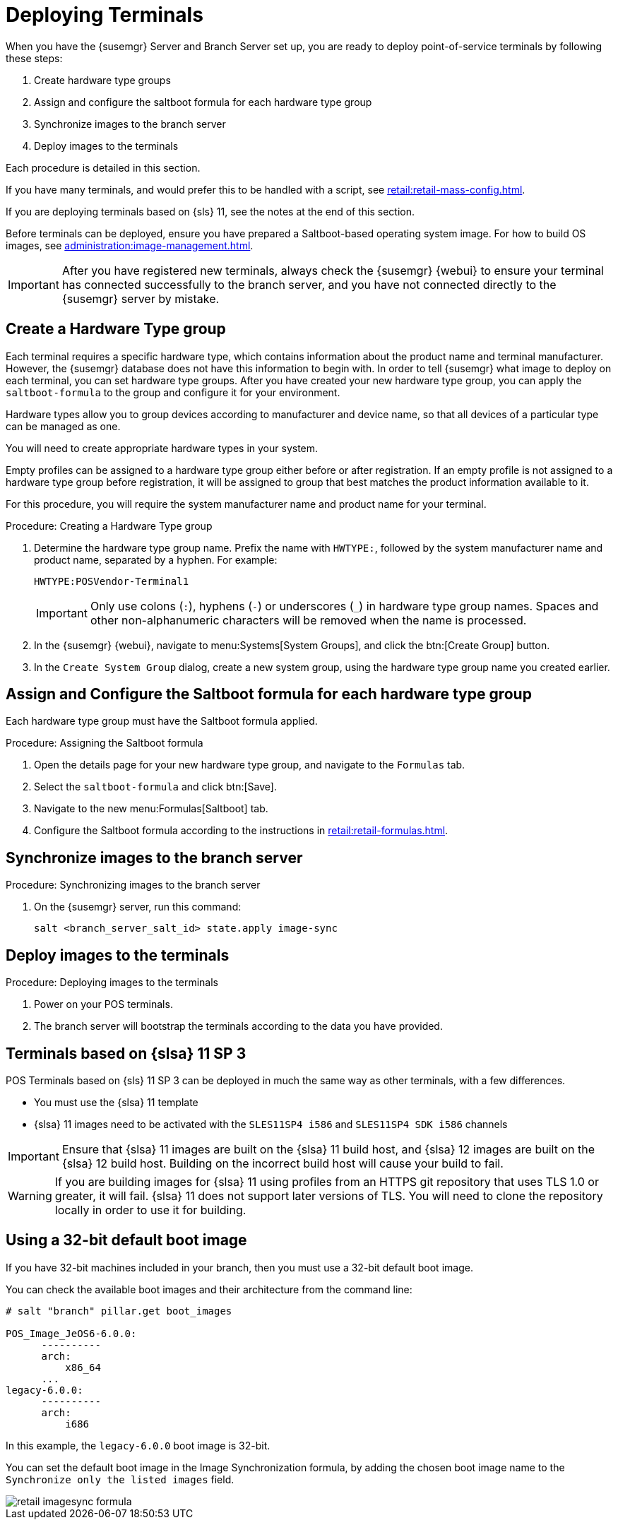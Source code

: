 [[retail.deploy_terminals]]
= Deploying Terminals


When you have the {susemgr} Server and Branch Server set up, you are ready to deploy point-of-service terminals by following these steps:

. Create hardware type groups
. Assign and configure the saltboot formula for each hardware type group
. Synchronize images to the branch server
. Deploy images to the terminals

Each procedure is detailed in this section.

If you have many terminals, and would prefer this to be handled with a script, see xref:retail:retail-mass-config.adoc[].

If you are deploying terminals based on {sls}{nbsp}11, see the notes at the end of this section.

Before terminals can be deployed, ensure you have prepared a Saltboot-based operating system image.
For how to build OS images, see xref:administration:image-management.adoc[].

[IMPORTANT]
====
After you have registered new terminals, always check the {susemgr} {webui} to ensure your terminal has connected successfully to the branch server, and you have not connected directly to the {susemgr} server by mistake.
====

== Create a Hardware Type group

Each terminal requires a specific hardware type, which contains information about the product name and terminal manufacturer.
However, the {susemgr} database does not have this information to begin with.
In order to tell {susemgr} what image to deploy on each terminal, you can set hardware type groups.
After you have created your new hardware type group, you can apply the [systemitem]``saltboot-formula`` to the group and configure it for your environment.

Hardware types allow you to group devices according to manufacturer and device name, so that all devices of a particular type can be managed as one.

You will need to create appropriate hardware types in your system.

Empty profiles can be assigned to a hardware type group either before or after registration.
If an empty profile is not assigned to a hardware type group before registration, it will be assigned to group that best matches the product information available to it.

For this procedure, you will require the system manufacturer name and product name for your terminal.

.Procedure: Creating a Hardware Type group

. Determine the hardware type group name.
Prefix the name with [systemitem]``HWTYPE:``, followed by the system manufacturer name and product name, separated by a hyphen.
For example:
+
----
HWTYPE:POSVendor-Terminal1
----
+
[IMPORTANT]
====
Only use colons (``:``), hyphens (``-``) or underscores (``_``) in hardware type group names.
Spaces and other non-alphanumeric characters will be removed when the name is processed.
====
+
. In the {susemgr} {webui}, navigate to menu:Systems[System Groups], and click the btn:[Create Group] button.
. In the [guimenu]``Create System Group`` dialog, create a new system group, using the hardware type group name you created earlier.


== Assign and Configure the Saltboot formula for each hardware type group

Each hardware type group must have the Saltboot formula applied.

.Procedure: Assigning the Saltboot formula

. Open the details page for your new hardware type group, and navigate to the [guimenu]``Formulas`` tab.
. Select the [systemitem]``saltboot-formula`` and click btn:[Save].
. Navigate to the new menu:Formulas[Saltboot] tab.
. Configure the Saltboot formula according to the instructions in xref:retail:retail-formulas.adoc[].


== Synchronize images to the branch server

.Procedure: Synchronizing images to the branch server

. On the {susemgr} server, run this command:
+
----
salt <branch_server_salt_id> state.apply image-sync
----

== Deploy images to the terminals

.Procedure: Deploying images to the terminals

. Power on your POS terminals.
. The branch server will bootstrap the terminals according to the data you have provided.


== Terminals based on {slsa}{nbsp}11 SP{nbsp}3

POS Terminals based on {sls}{nbsp}11 SP{nbsp}3 can be deployed in much the same way as other terminals, with a few differences.

* You must use the {slsa}{nbsp}11 template
* {slsa}{nbsp}11 images need to be activated with the [systemitem]``SLES11SP4 i586`` and [systemitem]``SLES11SP4 SDK i586`` channels

[IMPORTANT]
====
Ensure that {slsa}{nbsp}11 images are built on the {slsa}{nbsp}11 build host, and {slsa}{nbsp}12 images are built on the {slsa}{nbsp}12 build host.
Building on the incorrect build host will cause your build to fail.
====

[WARNING]
====
If you are building images for {slsa}{nbsp}11 using profiles from an HTTPS git repository that uses TLS 1.0 or greater, it will fail.
{slsa}{nbsp}11 does not support later versions of TLS.
You will need to clone the repository locally in order to use it for building.
====

== Using a 32-bit default boot image

If you have 32-bit machines included in your branch, then you must use a 32-bit default boot image.

You can check the available boot images and their architecture from the command line:

----
# salt "branch" pillar.get boot_images

POS_Image_JeOS6-6.0.0:
      ----------
      arch:
          x86_64
      ...
legacy-6.0.0:
      ----------
      arch:
          i686
----

In this example, the [systemitem]``legacy-6.0.0`` boot image is 32-bit.

You can set the default boot image in the Image Synchronization formula, by adding the chosen boot image name to the [guimenu]``Synchronize only the listed images`` field.

image::retail_imagesync_formula.png[scaledwidth=80%]

